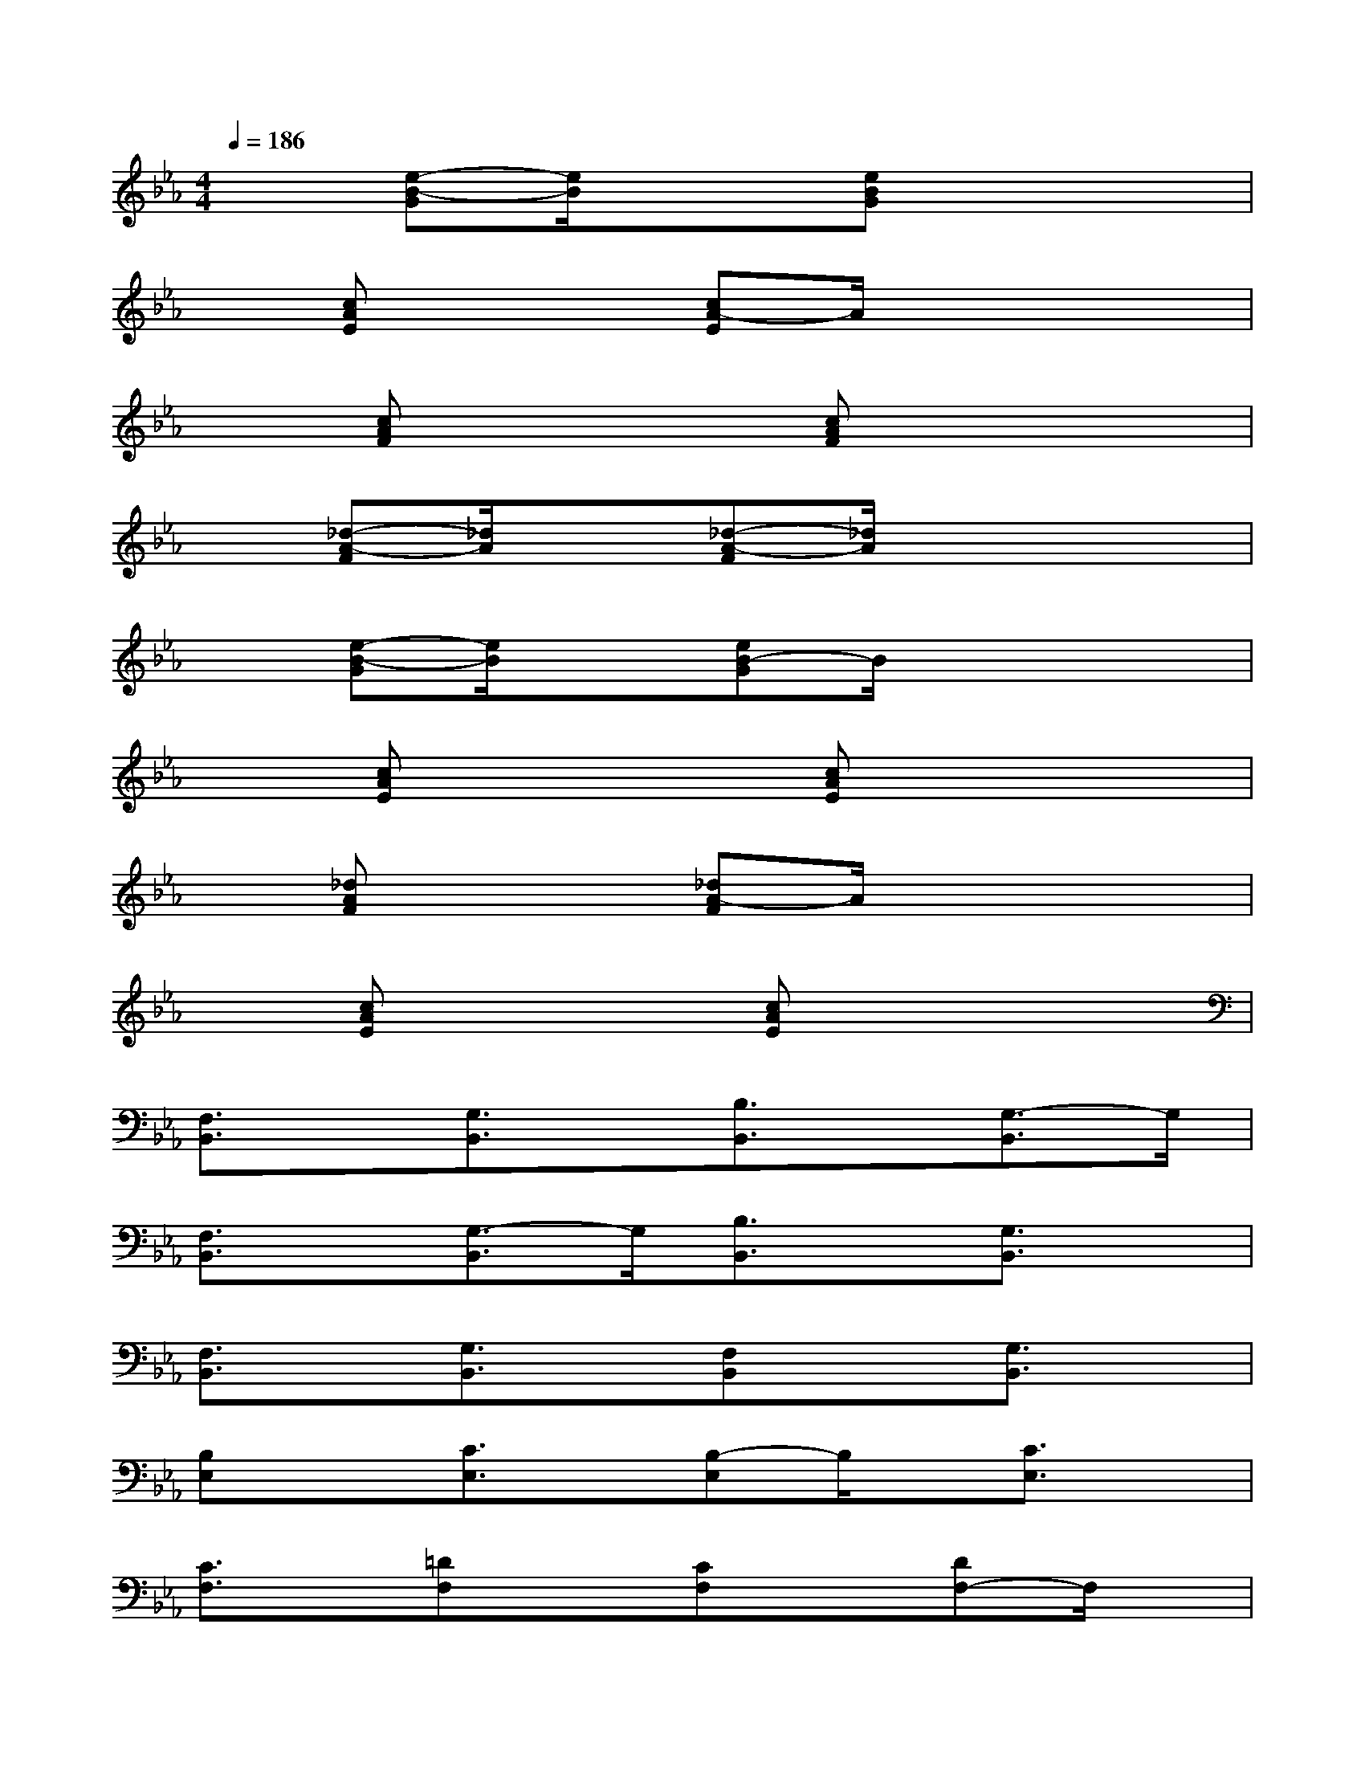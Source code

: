 X:1
T:
M:4/4
L:1/8
Q:1/4=186
K:Eb%3flats
V:1
x[e-B-G][e/2B/2]x3/2[eBG]x3|
x[cAE]x2[cA-E]A/2x2x/2|
x[cAF]x2[cAF]x3|
x[_d-A-F][_d/2A/2]x3/2[_d-A-F][_d/2A/2]x2x/2|
x[e-B-G][e/2B/2]x3/2[eB-G]B/2x2x/2|
x[cAE]x2[cAE]x3|
x[_dAF]x2[_dA-F]A/2x2x/2|
x[cAE]x2[cAE]x3|
[F,3/2B,,3/2]x/2[G,3/2B,,3/2]x/2[B,3/2B,,3/2]x/2[G,3/2-B,,3/2]G,/2|
[F,3/2B,,3/2]x/2[G,3/2-B,,3/2]G,/2[B,3/2B,,3/2]x/2[G,3/2B,,3/2]x/2|
[F,3/2B,,3/2]x/2[G,3/2B,,3/2]x/2[F,B,,]x[G,3/2B,,3/2]x/2|
[B,E,]x[C3/2E,3/2]x/2[B,-E,]B,/2x/2[C3/2E,3/2]x/2|
[C3/2F,3/2]x/2[=DF,]x[CF,]x[DF,-]F,/2x/2|
[F,3/2B,,3/2]x/2[G,3/2B,,3/2]x/2[F,3/2B,,3/2]x/2[G,3/2B,,3/2]x/2|
[F,3/2B,,3/2]x/2[G,3/2B,,3/2]x/2[F,B,,]x[G,3/2B,,3/2]x/2|
[B,E,-]E,/2x/2[C3/2E,3/2]x/2[B,E,]x[C3/2E,3/2]x/2